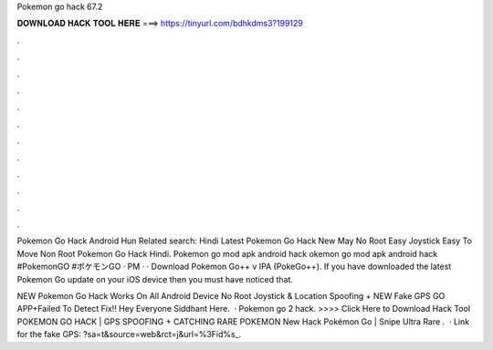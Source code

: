 Pokemon go hack 67.2



𝐃𝐎𝐖𝐍𝐋𝐎𝐀𝐃 𝐇𝐀𝐂𝐊 𝐓𝐎𝐎𝐋 𝐇𝐄𝐑𝐄 ===> https://tinyurl.com/bdhkdms3?199129



.



.



.



.



.



.



.



.



.



.



.



.

Pokemon Go Hack Android Hun Related search: Hindi Latest Pokemon Go Hack New May No Root Easy Joystick Easy To Move Non Root Pokemon Go Hack Hindi. Pokemon go mod apk android hack okemon go mod apk android hack  #PokemonGO #ポケモンGO · PM · · Download Pokemon Go++ v IPA (PokeGo++). If you have downloaded the latest Pokemon Go update on your iOS device then you must have noticed that.

NEW Pokemon Go Hack Works On All Android Device No Root Joystick & Location Spoofing + NEW Fake GPS GO APP+Failed To Detect Fix!! Hey Everyone Siddhant Here.  · Pokemon go 2 hack. >>>> Click Here to Download Hack Tool POKEMON GO HACK | GPS SPOOFING + CATCHING RARE POKEMON New Hack Pokémon Go | Snipe Ultra Rare .  · Link for the fake GPS: ?sa=t&source=web&rct=j&url=%3Fid%s_.
